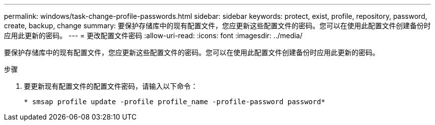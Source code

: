 ---
permalink: windows/task-change-profile-passwords.html 
sidebar: sidebar 
keywords: protect, exist, profile, repository, password, create, backup, change 
summary: 要保护存储库中的现有配置文件，您应更新这些配置文件的密码。您可以在使用此配置文件创建备份时应用此更新的密码。 
---
= 更改配置文件密码
:allow-uri-read: 
:icons: font
:imagesdir: ../media/


[role="lead"]
要保护存储库中的现有配置文件，您应更新这些配置文件的密码。您可以在使用此配置文件创建备份时应用此更新的密码。

.步骤
. 要更新现有配置文件的配置文件密码，请输入以下命令：
+
`* smsap profile update -profile profile_name -profile-password password*`


